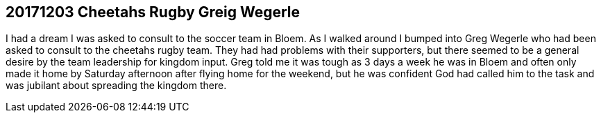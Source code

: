== 20171203 Cheetahs Rugby Greig Wegerle
I had a dream I was asked to consult to the soccer team in Bloem. As I walked around I bumped into Greg Wegerle who had been asked to consult to the cheetahs rugby team. They had had problems with their supporters, but there seemed to be a general desire by the team leadership for kingdom input. Greg told me it was tough as 3 days a week he was in Bloem and often only made it home by Saturday afternoon after flying home for the weekend, but he was confident God had called him to the task and was jubilant about spreading the kingdom there.
